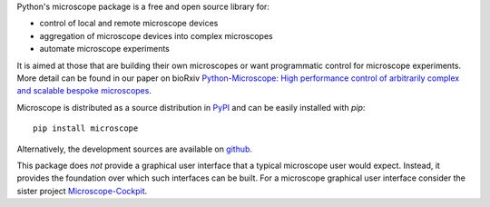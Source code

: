 Python's microscope package is a free and open source library for:

* control of local and remote microscope devices
* aggregation of microscope devices into complex microscopes
* automate microscope experiments

It is aimed at those that are building their own microscopes or want
programmatic control for microscope experiments. More detail can be
found in our paper on bioRxiv `Python-Microscope: High performance
control of arbitrarily complex and scalable bespoke microscopes. <https://www.biorxiv.org/content/10.1101/2021.01.18.427171v1>`__

Microscope is distributed as a source distribution in `PyPI
<https://pypi.python.org/pypi/microscope>`__ and can be easily
installed with `pip`::

    pip install microscope

Alternatively, the development sources are available on `github
<https://github.com/python-microscope/microscope.git>`__.

This package does *not* provide a graphical user interface that a
typical microscope user would expect.  Instead, it provides the
foundation over which such interfaces can be built.  For a microscope
graphical user interface consider the sister project
`Microscope-Cockpit <https://pypi.org/project/microscope-cockpit>`__.
